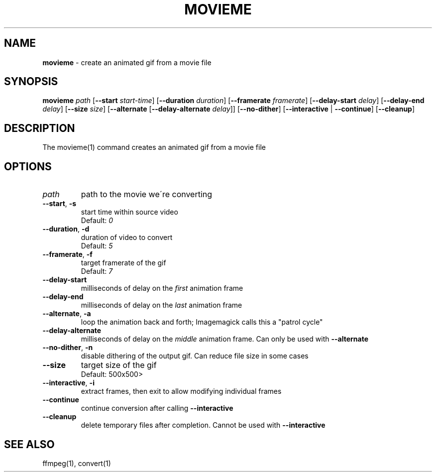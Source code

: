 .\" generated with Ronn/v0.7.3
.\" http://github.com/rtomayko/ronn/tree/0.7.3
.
.TH "MOVIEME" "1" "February 2017" "" "Jessica Stokes' Dotfiles"
.
.SH "NAME"
\fBmovieme\fR \- create an animated gif from a movie file
.
.SH "SYNOPSIS"
\fBmovieme\fR \fIpath\fR [\fB\-\-start\fR \fIstart\-time\fR] [\fB\-\-duration\fR \fIduration\fR] [\fB\-\-framerate\fR \fIframerate\fR] [\fB\-\-delay\-start\fR \fIdelay\fR] [\fB\-\-delay\-end\fR \fIdelay\fR] [\fB\-\-size\fR \fIsize\fR] [\fB\-\-alternate\fR [\fB\-\-delay\-alternate\fR \fIdelay\fR]] [\fB\-\-no\-dither\fR] [\fB\-\-interactive\fR | \fB\-\-continue\fR] [\fB\-\-cleanup\fR]
.
.SH "DESCRIPTION"
The movieme(1) command creates an animated gif from a movie file
.
.SH "OPTIONS"
.
.TP
\fIpath\fR
path to the movie we\'re converting
.
.TP
\fB\-\-start\fR, \fB\-s\fR
start time within source video
.
.br
Default: \fI0\fR
.
.TP
\fB\-\-duration\fR, \fB\-d\fR
duration of video to convert
.
.br
Default: \fI5\fR
.
.TP
\fB\-\-framerate\fR, \fB\-f\fR
target framerate of the gif
.
.br
Default: \fI7\fR
.
.TP
\fB\-\-delay\-start\fR
milliseconds of delay on the \fIfirst\fR animation frame
.
.TP
\fB\-\-delay\-end\fR
milliseconds of delay on the \fIlast\fR animation frame
.
.TP
\fB\-\-alternate\fR, \fB\-a\fR
loop the animation back and forth; Imagemagick calls this a "patrol cycle"
.
.TP
\fB\-\-delay\-alternate\fR
milliseconds of delay on the \fImiddle\fR animation frame\. Can only be used with \fB\-\-alternate\fR
.
.TP
\fB\-\-no\-dither\fR, \fB\-n\fR
disable dithering of the output gif\. Can reduce file size in some cases
.
.TP
\fB\-\-size\fR
target size of the gif
.
.br
Default: 500x500>
.
.TP
\fB\-\-interactive\fR, \fB\-i\fR
extract frames, then exit to allow modifying individual frames
.
.TP
\fB\-\-continue\fR
continue conversion after calling \fB\-\-interactive\fR
.
.TP
\fB\-\-cleanup\fR
delete temporary files after completion\. Cannot be used with \fB\-\-interactive\fR
.
.SH "SEE ALSO"
ffmpeg(1), convert(1)

